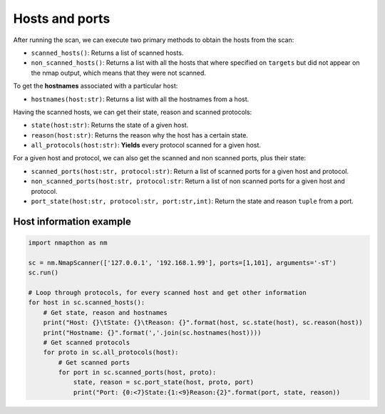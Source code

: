 Hosts and ports
===============

After running the scan, we can execute two primary methods to obtain the hosts from the scan:

- ``scanned_hosts()``: Returns a list of scanned hosts.  
- ``non_scanned_hosts()``: Returns a list with all the hosts that where specified on ``targets`` but did not appear on the nmap output, which means that they were not scanned.
  
To get the **hostnames** associated with a particular host:

- ``hostnames(host:str)``: Returns a list with all the hostnames from a host.

Having the scanned hosts, we can get their state, reason and scanned protocols:

- ``state(host:str)``: Returns the state of a given host.  
- ``reason(host:str)``: Returns the reason why the host has a certain state.  
- ``all_protocols(host:str)``: **Yields** every protocol scanned for a given host.  

For a given host and protocol, we can also get the scanned and non scanned ports, plus their state:

- ``scanned_ports(host:str, protocol:str)``: Return a list of scanned ports for a given host and protocol.  
- ``non_scanned_ports(host:str, protocol:str``: Return a list of non scanned ports for a given host and protocol.  
- ``port_state(host:str, protocol:str, port:str,int)``: Return the state and reason ``tuple`` from a port.

Host information example
++++++++++++++++++++++++

.. code-block:: python

    import nmapthon as nm

    sc = nm.NmapScanner(['127.0.0.1', '192.168.1.99'], ports=[1,101], arguments='-sT')
    sc.run()

    # Loop through protocols, for every scanned host and get other information
    for host in sc.scanned_hosts():
        # Get state, reason and hostnames
        print("Host: {}\tState: {}\tReason: {}".format(host, sc.state(host), sc.reason(host))
        print("Hostname: {}".format(','.join(sc.hostnames(host))))
        # Get scanned protocols
        for proto in sc.all_protocols(host):
            # Get scanned ports
            for port in sc.scanned_ports(host, proto):
                state, reason = sc.port_state(host, proto, port)
                print("Port: {0:<7}State:{1:<9}Reason:{2}".format(port, state, reason))

  
